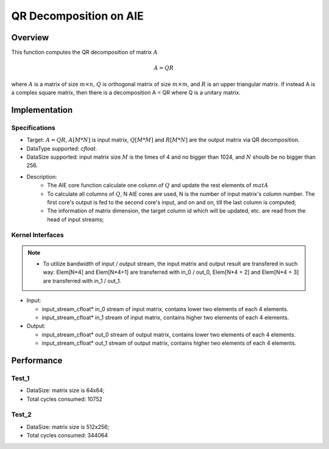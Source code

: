
.. 
   Copyright (C) 2019-2022, Xilinx, Inc.
   Copyright (C) 2022-2023, Advanced Micro Devices, Inc.
  
   Licensed under the Apache License, Version 2.0 (the "License");
   you may not use this file except in compliance with the License.
   You may obtain a copy of the License at
  
       http://www.apache.org/licenses/LICENSE-2.0
  
   Unless required by applicable law or agreed to in writing, software
   distributed under the License is distributed on an "AS IS" BASIS,
   WITHOUT WARRANTIES OR CONDITIONS OF ANY KIND, either express or implied.
   See the License for the specific language governing permissions and
   limitations under the License.

.. meta::
   :keywords: Cholesky Decomposition
   :description: This function computes the Cholesky decomposition of matrix.
   :xlnxdocumentclass: Document
   :xlnxdocumenttype: Tutorials

*******************************************************
QR Decomposition on AIE
*******************************************************

Overview
========

This function computes the QR decomposition of matrix :math:`A`

.. math::
    A = Q R

where :math:`A` is a matrix of size :math:`m \times n`, :math:`Q` is orthogonal matrix of size :math:`m \times m`, and :math:`R` is an upper triangular matrix. 
If instead A is a complex square matrix, then there is a decomposition A = QR where Q is a unitary matrix.


Implementation
==============

Specifications
--------------------
* Target: :math:`A=QR`, :math:`A[M*N]` is input matrix, :math:`Q[M*M]` and  :math:`R[M*N]` are the output matrix via QR decomposition. 
* DataType supported: `cfloat`.
* DataSize supported: input matrix size :math:`M` is the times of 4 and no bigger than 1024, and :math:`N` shoulb be no bigger than 256.
* Description: 
    * The AIE core function calculate one column of :math:`Q` and update the rest elements of :math:`matA` 
    * To calculate all columns of :math:`Q`, N AIE cores are used, N is the number of input matrix's column number. The first core's output is fed to the second core's input, and on and on, till the last column is computed;
    * The information of matrix dimension, the target column id which will be updated, etc. are read from the head of input streams;

Kernel Interfaces
--------------------

.. code::
   void GramSchmidtKernelComplexFloat::process(input_stream_cfloat* in_0,
                                               input_stream_cfloat* in_1,
                                               output_stream_cfloat* out_0,
                                               output_stream_cfloat* out_1);
.. note::
   * To utilize bandwidth of input / output stream, the input matrix and output result are transfered in such way: Elem[N*4] and Elem[N*4+1] are transferred with in_0 / out_0, Elem[N*4 + 2] and Elem[N*4 + 3] are transferred with in_1 / out_1.


* Input:

  *  input_stream_cfloat* in_0    stream of input matrix, contains lower two elements of each 4 elements.
  *  input_stream_cfloat* in_1    stream of input matrix, contains higher two elements of each 4 elements.

* Output:

  *  input_stream_cfloat* out_0    stream of output matrix, contains lower two elements of each 4 elements.
  *  input_stream_cfloat* out_1    stream of output matrix, contains higher two elements of each 4 elements.

Performance
==============

Test_1
--------------------
* DataSize: matrix size is 64x64;
* Total cycles consumed: 10752

Test_2
--------------------
* DataSize: matrix size is 512x256;
* Total cycles consumed: 344064

